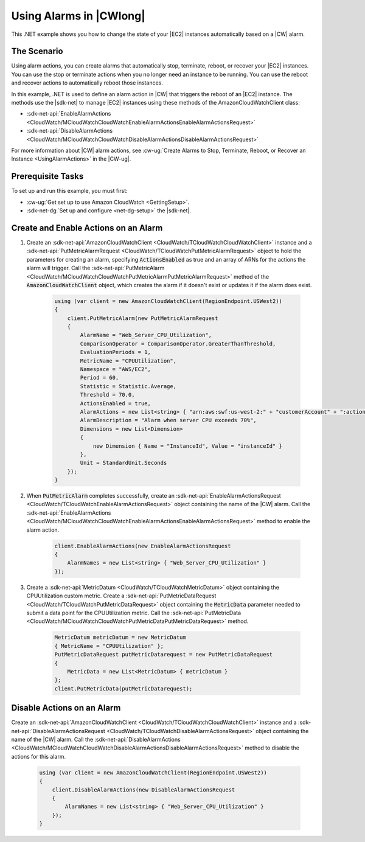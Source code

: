 .. Copyright 2010-2018 Amazon.com, Inc. or its affiliates. All Rights Reserved.

   This work is licensed under a Creative Commons Attribution-NonCommercial-ShareAlike 4.0
   International License (the "License"). You may not use this file except in compliance with the
   License. A copy of the License is located at http://creativecommons.org/licenses/by-nc-sa/4.0/.

   This file is distributed on an "AS IS" BASIS, WITHOUT WARRANTIES OR CONDITIONS OF ANY KIND,
   either express or implied. See the License for the specific language governing permissions and
   limitations under the License.

.. _cloudwatch-examples-using-alarms:


########################
Using Alarms in |CWlong|
########################

.. meta::
   :description: Use this .NET code example to learn how to use alarms in Amazon Cloudwatch.
   :keywords: AWS SDK for .NET examples, CloudWatch alarms


This .NET example shows you how to change the state of your |EC2| instances automatically
based on a |CW| alarm.

The Scenario
============

Using alarm actions, you can create alarms that automatically stop, terminate, reboot, or recover your
|EC2| instances. You can use the stop or terminate actions when you no longer need an instance
to be running. You can use the reboot and recover actions to automatically reboot those instances.

In this example, .NET is used to define an alarm action in |CW| that triggers
the reboot of an |EC2| instance. The methods use the |sdk-net| to manage |EC2| instances
using these methods of the AmazonCloudWatchClient class:

* :sdk-net-api:`EnableAlarmActions <CloudWatch/MCloudWatchCloudWatchEnableAlarmActionsEnableAlarmActionsRequest>`
* :sdk-net-api:`DisableAlarmActions <CloudWatch/MCloudWatchCloudWatchDisableAlarmActionsDisableAlarmActionsRequest>`

For more information about |CW| alarm actions, see
:cw-ug:`Create Alarms to Stop, Terminate, Reboot, or Recover an Instance <UsingAlarmActions>`
in the |CW-ug|.

Prerequisite Tasks
==================

To set up and run this example, you must first:

* :cw-ug:`Get set up to use Amazon CloudWatch <GettingSetup>`.
* :sdk-net-dg:`Set up and configure <net-dg-setup>` the |sdk-net|.

Create and Enable Actions on an Alarm
=====================================

#. Create an :sdk-net-api:`AmazonCloudWatchClient <CloudWatch/TCloudWatchCloudWatchClient>` instance
   and a :sdk-net-api:`PutMetricAlarmRequest <CloudWatch/TCloudWatchPutMetricAlarmRequest>`
   object to hold the parameters for creating an alarm, specifying :code:`ActionsEnabled` as true and
   an array of ARNs for the actions the alarm  will trigger. Call the 
   :sdk-net-api:`PutMetricAlarm <CloudWatch/MCloudWatchCloudWatchPutMetricAlarmPutMetricAlarmRequest>` 
   method of the :code:`AmazonCloudWatchClient` object, which creates the alarm if it doesn't exist 
   or updates it if the alarm does exist.

    .. code-block:: c#

            using (var client = new AmazonCloudWatchClient(RegionEndpoint.USWest2))
            {
                client.PutMetricAlarm(new PutMetricAlarmRequest
                {
                    AlarmName = "Web_Server_CPU_Utilization",
                    ComparisonOperator = ComparisonOperator.GreaterThanThreshold,
                    EvaluationPeriods = 1,
                    MetricName = "CPUUtilization",
                    Namespace = "AWS/EC2",
                    Period = 60,
                    Statistic = Statistic.Average,
                    Threshold = 70.0,
                    ActionsEnabled = true,
                    AlarmActions = new List<string> { "arn:aws:swf:us-west-2:" + "customerAccount" + ":action/actions/AWS_EC2.InstanceId.Reboot/1.0" },
                    AlarmDescription = "Alarm when server CPU exceeds 70%",
                    Dimensions = new List<Dimension>
                    {
                        new Dimension { Name = "InstanceId", Value = "instanceId" }
                    },
                    Unit = StandardUnit.Seconds
                });
            }

#. When :code:`PutMetricAlarm` completes successfully, create an
   :sdk-net-api:`EnableAlarmActionsRequest <CloudWatch/TCloudWatchEnableAlarmActionsRequest>`
   object containing the name of the |CW| alarm. Call the
   :sdk-net-api:`EnableAlarmActions <CloudWatch/MCloudWatchCloudWatchEnableAlarmActionsEnableAlarmActionsRequest>`
   method to enable the alarm action.

    .. code-block:: c#

                client.EnableAlarmActions(new EnableAlarmActionsRequest
                {
                    AlarmNames = new List<string> { "Web_Server_CPU_Utilization" }
                });


#. Create a :sdk-net-api:`MetricDatum <CloudWatch/TCloudWatchMetricDatum>` object containing
   the CPUUtilization custom metric. Create a
   :sdk-net-api:`PutMetricDataRequest <CloudWatch/TCloudWatchPutMetricDataRequest>`
   object containing the :code:`MetricData` parameter needed to submit a data point for the CPUUtilization metric. Call the :sdk-net-api:`PutMetricData <CloudWatch/MCloudWatchCloudWatchPutMetricDataPutMetricDataRequest>` method.

    .. code-block:: c#

                MetricDatum metricDatum = new MetricDatum
                { MetricName = "CPUUtilization" };
                PutMetricDataRequest putMetricDatarequest = new PutMetricDataRequest
                {
                    MetricData = new List<MetricDatum> { metricDatum }
                };
                client.PutMetricData(putMetricDatarequest);

Disable Actions on an Alarm
===========================

Create an :sdk-net-api:`AmazonCloudWatchClient <CloudWatch/TCloudWatchCloudWatchClient>` instance and a
:sdk-net-api:`DisableAlarmActionsRequest <CloudWatch/TCloudWatchDisableAlarmActionsRequest>` object 
containing the name of the |CW| alarm. Call the :sdk-net-api:`DisableAlarmActions <CloudWatch/MCloudWatchCloudWatchDisableAlarmActionsDisableAlarmActionsRequest>`
method to disable the actions for this alarm.

    .. code-block:: c#

            using (var client = new AmazonCloudWatchClient(RegionEndpoint.USWest2))
            {
                client.DisableAlarmActions(new DisableAlarmActionsRequest
                {
                    AlarmNames = new List<string> { "Web_Server_CPU_Utilization" }
                });
            }


